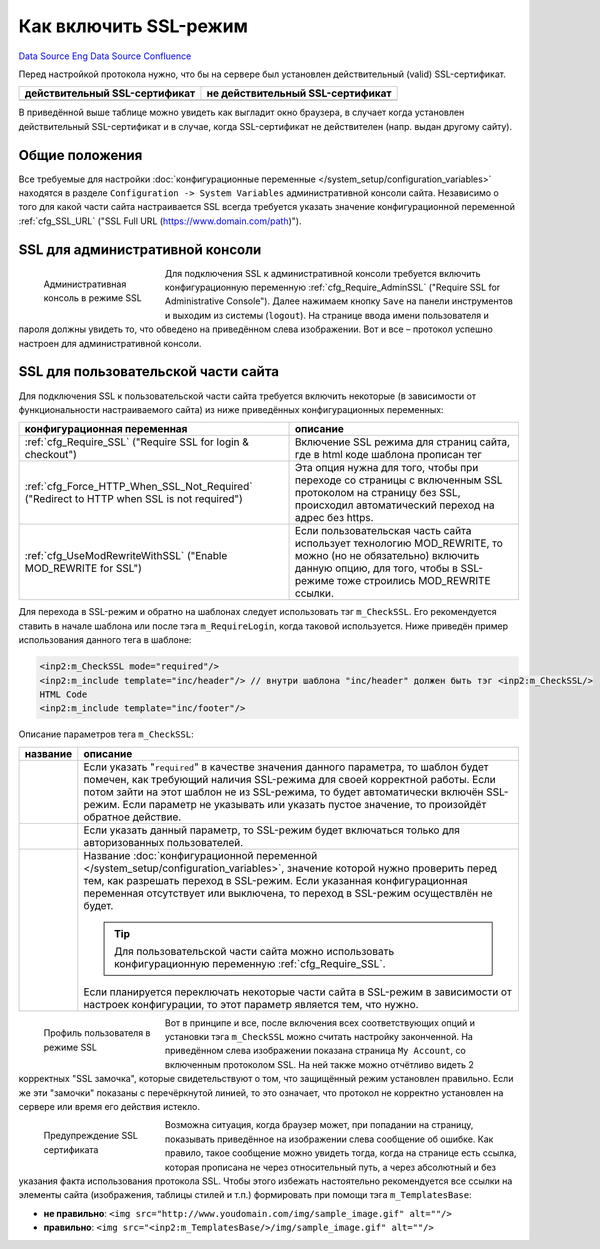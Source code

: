Как включить SSL-режим
**********************
`Data Source`_ `Eng Data Source`_ `Confluence`_

Перед настройкой протокола нужно, что бы на сервере был установлен действительный (valid) SSL-сертификат.

============================== =================================
действительный SSL-сертификат  не действительный SSL-сертификат
============================== =================================
|ssl valid|                    |ssl error|
============================== =================================

.. |ssl valid| image:: /images/Ssl_valid.jpg
   :width: 180px
   :alt: действительный SSL-сертификат

.. |ssl error| image:: /images/Ssl_error.jpg
   :width: 180px
   :alt: не действительный SSL-сертификат

В приведённой выше таблице можно увидеть как выгладит окно браузера, в случает когда установлен
действительный SSL-сертификат и в случае, когда SSL-сертификат не действителен (напр. выдан другому сайту).

Общие положения
===============
Все требуемые для настройки :doc:`конфигурационные переменные </system_setup/configuration_variables>` находятся
в разделе ``Configuration -> System Variables`` административной консоли сайта. Независимо о того для какой части
сайта настраивается SSL всегда требуется указать значение конфигурационной переменной :ref:`cfg_SSL_URL`
("SSL Full URL (https://www.domain.com/path)").

SSL для административной консоли
================================
.. figure:: /images/Ssl_admin.jpg
   :figwidth: 180px
   :width: 180px
   :align: left
   :alt: Административная консоль в режиме SSL

   Административная консоль в режиме SSL

Для подключения SSL к административной консоли требуется включить конфигурационную переменную
:ref:`cfg_Require_AdminSSL` ("Require SSL for Administrative Console"). Далее нажимаем кнопку ``Save`` на панели
инструментов и выходим из системы (``logout``). На странице ввода имени пользователя и пароля должны увидеть то,
что обведено на приведённом слева изображении. Вот и все – протокол успешно настроен для административной консоли.

.. clear-float::

SSL для пользовательской части сайта
====================================
Для подключения SSL к пользовательской части сайта требуется включить некоторые (в зависимости от функциональности
настраиваемого сайта) из ниже приведённых конфигурационных переменных:

+-----------------------------------------------+-------------------------------------------------------------------------+
| конфигурационная переменная                   | описание                                                                |
+===============================================+=========================================================================+
| :ref:`cfg_Require_SSL`                        | Включение SSL режима для страниц сайта, где в html коде шаблона         |
| ("Require SSL for login & checkout")          | прописан тег                                                            |
+-----------------------------------------------+-------------------------------------------------------------------------+
| :ref:`cfg_Force_HTTP_When_SSL_Not_Required`   | Эта опция нужна для того, чтобы при переходе со страницы с              |
| ("Redirect to HTTP when SSL is not required") | включенным SSL протоколом на страницу без SSL, происходил автоматический|
|                                               | переход на адрес без https.                                             |
+-----------------------------------------------+-------------------------------------------------------------------------+
| :ref:`cfg_UseModRewriteWithSSL`               | Если пользовательская часть сайта использует технологию MOD_REWRITE, то |
| ("Enable MOD_REWRITE for SSL")                | можно (но не обязательно) включить данную опцию, для того, чтобы в      |
|                                               | SSL-режиме тоже строились MOD_REWRITE ссылки.                           |
+-----------------------------------------------+-------------------------------------------------------------------------+

Для перехода в SSL-режим и обратно на шаблонах следует использовать тэг ``m_CheckSSL``. Его рекомендуется ставить
в начале шаблона или после тэга ``m_RequireLogin``, когда таковой используется. Ниже приведён пример использования
данного тега в шаблоне:

.. code:: html

   <inp2:m_CheckSSL mode="required"/>
   <inp2:m_include template="inc/header"/> // внутри шаблона "inc/header" должен быть тэг <inp2:m_CheckSSL/>
   HTML Code
   <inp2:m_include template="inc/footer"/>

Описание параметров тега ``m_CheckSSL``:

+------------------------------+------------------------------------------------------------------------------------------------------------+
| название                     | описание                                                                                                   |
+==============================+============================================================================================================+
| .. config-property::         | Если указать "``required``" в качестве значения данного параметра, то шаблон будет помечен, как требующий  |
|    :name: mode               | наличия SSL-режима для своей корректной работы. Если потом зайти на этот шаблон не из SSL-режима, то будет |
|    :type: string             | автоматически включён SSL-режим. Если параметр не указывать или указать пустое значение, то произойдёт     |
|                              | обратное действие.                                                                                         |
+------------------------------+------------------------------------------------------------------------------------------------------------+
| .. config-property::         | Если указать данный параметр, то SSL-режим будет включаться только для авторизованных пользователей.       |
|    :name: for_logged_in_only |                                                                                                            |
|    :type: int                |                                                                                                            |
|                              |                                                                                                            |
+------------------------------+------------------------------------------------------------------------------------------------------------+
| .. config-property::         | Название :doc:`конфигурационной переменной </system_setup/configuration_variables>`, значение которой      |
|    :name: condition          | нужно проверить перед тем, как разрешать переход в SSL-режим. Если указанная конфигурационная переменная   |
|    :type: string             | отсутствует или выключена, то переход в SSL-режим осуществлён не будет.                                    |
|                              |                                                                                                            |
|                              | .. tip::                                                                                                   |
|                              |                                                                                                            |
|                              |    Для пользовательской части сайта можно использовать конфигурационную переменную                         |
|                              |    :ref:`cfg_Require_SSL`.                                                                                 |
|                              |                                                                                                            |
|                              | Если планируется переключать некоторые части сайта в SSL-режим в зависимости от настроек конфигурации,     |
|                              | то этот параметр является тем, что нужно.                                                                  |
+------------------------------+------------------------------------------------------------------------------------------------------------+

.. figure:: /images/Ssl_front.jpg
   :figwidth: 180px
   :width: 180px
   :align: left
   :alt: Профиль пользователя в режиме SSL

   Профиль пользователя в режиме SSL

Вот в принципе и все, после включения всех соответствующих опций и установки тэга ``m_CheckSSL`` можно считать настройку законченной. На
приведённом слева изображении показана страница ``My Account``, со включенным протоколом SSL. На ней также можно отчётливо видеть 2 корректных "SSL замочка", которые
свидетельствуют о том, что защищённый режим установлен правильно. Если же эти "замочки" показаны с перечёркнутой линией, то это означает, что протокол не корректно установлен на
сервере или время его действия истекло.

.. clear-float::

.. figure:: /images/Secure_warning.jpg
   :figwidth: 180px
   :width: 180px
   :align: left
   :alt: Предупреждение SSL сертификата

   Предупреждение SSL сертификата

Возможна ситуация, когда браузер может, при попадании на страницу, показывать приведённое на изображении слева сообщение об ошибке.
Как правило, такое сообщение можно увидеть тогда, когда на странице есть ссылка, которая прописана не через относительный путь, а
через абсолютный и без указания факта использования протокола SSL. Чтобы этого избежать настоятельно рекомендуется все ссылки на
элементы сайта (изображения, таблицы стилей и т.п.) формировать при помощи тэга ``m_TemplatesBase``:

- **не правильно**: ``<img src="http://www.youdomain.com/img/sample_image.gif" alt=""/>``
- **правильно**: ``<img src="<inp2:m_TemplatesBase/>/img/sample_image.gif" alt=""/>``

.. clear-float::

.. _Data Source: http://guide.in-portal.org/rus/index.php/K4:%D0%9A%D0%B0%D0%BA_%D0%B2%D0%BA%D0%BB%D1%8E%D1%87%D0%B8%D1%82%D1%8C_SSL-%D1%80%D0%B5%D0%B6%D0%B8%D0%BC
.. _Eng Data Source: http://guide.in-portal.org/eng/index.php/K4:Enabling_SSL
.. _Confluence: http://community.in-portal.org/pages/viewpage.action?pageId=14155803

